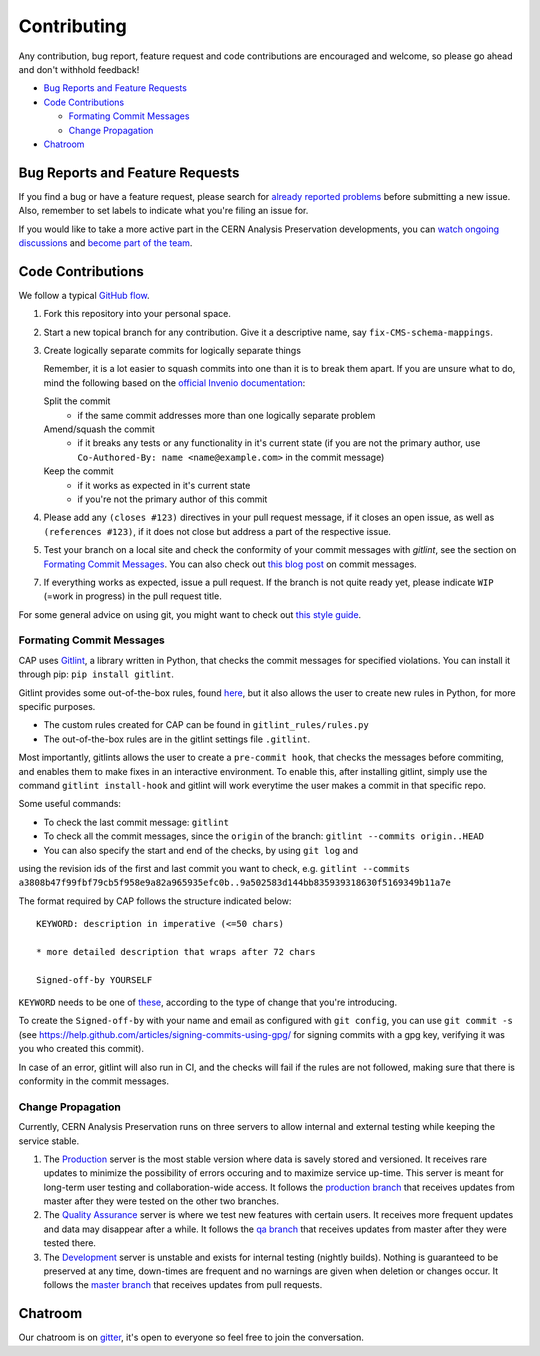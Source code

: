 ==============
 Contributing
==============

Any contribution, bug report, feature request and code contributions are
encouraged and welcome, so please go ahead and don't withhold feedback!

- `Bug Reports and Feature Requests`_
- `Code Contributions`_

  - `Formating Commit Messages`_
  - `Change Propagation`_

- `Chatroom`_

Bug Reports and Feature Requests
================================

If you find a bug or have a feature request, please search for
`already reported problems
<https://github.com/cernanalysispreservation/analysispreservation.cern.ch/issues>`_
before submitting a new issue. Also, remember to set labels to
indicate what you're filing an issue for.

If you would like to take a more active part in the CERN Analysis
Preservation developments, you can `watch ongoing discussions
<https://github.com/cernanalysispreservation/analysispreservation.cern.ch/notifications>`_
and `become part of the team
<https://github.com/orgs/cernanalysispreservation/teams>`_.

Code Contributions
==================

We follow a typical `GitHub flow
<https://guides.github.com/introduction/flow/index.html>`_.

1. Fork this repository into your personal space.
2. Start a new topical branch for any contribution. Give it a
   descriptive name, say ``fix-CMS-schema-mappings``.
3. Create logically separate commits for logically separate things

   Remember, it is a lot easier to squash commits into one than it is
   to break them apart.
   If you are unsure what to do, mind the following based on the
   `official Invenio documentation
   <https://invenio.readthedocs.io/en/latest/technology/git.html#r1-remarks-on-commit-history>`_:

   Split the commit
     * if the same commit addresses more than one logically separate
       problem
   Amend/squash the commit
     * if it breaks any tests or any functionality in it's current
       state (if you are not the primary author, use
       ``Co-Authored-By: name <name@example.com>`` in the commit
       message)
   Keep the commit
     * if it works as expected in it's current state
     * if you're not the primary author of this commit


4. Please add any ``(closes #123)`` directives in your pull request
   message, if it closes an open issue, as well as
   ``(references #123)``, if it does not close but address a part of
   the respective issue.
5. Test your branch on a local site and check the conformity of your
   commit messages with `gitlint`, see the section on
   `Formating Commit Messages`_. You can also check out `this blog post
   <http://tbaggery.com/2008/04/19/a-note-about-git-commit-messages.html>`_
   on commit messages.
7. If everything works as expected, issue a pull request.
   If the branch is not quite ready yet, please indicate ``WIP``
   (=work in progress) in the pull request title.

For some general advice on using git, you might want to check out `this
style guide <https://github.com/agis-/git-style-guide>`_.

Formating Commit Messages
-------------------------

CAP uses `Gitlint <https://jorisroovers.com/gitlint/>`_, a library written in Python,
that checks the commit messages for specified violations. You can install it through pip: ``pip install gitlint``.

Gitlint provides some out-of-the-box rules, found `here <https://jorisroovers.com/gitlint/rules/>`_,
but it also allows the user to create new rules in Python, for more specific purposes.

* The custom rules created for CAP can be found in ``gitlint_rules/rules.py``

* The out-of-the-box rules are in the gitlint settings file ``.gitlint``.

Most importantly, gitlints allows the user to create a ``pre-commit hook``, that checks the messages
before commiting, and enables them to make fixes in an interactive environment.
To enable this, after installing gitlint, simply use the command ``gitlint install-hook``
and gitlint will work everytime the user makes a commit in that specific repo.

Some useful commands:

* To check the last commit message: ``gitlint``

* To check all the commit messages, since the ``origin`` of the branch: ``gitlint --commits origin..HEAD``

* You can also specify the start and end of the checks, by using ``git log`` and
using the revision ids of the first and last commit you want to check, e.g. ``gitlint --commits a3808b47f99fbf79cb5f958e9a82a965935efc0b..9a502583d144bb835939318630f5169349b11a7e``


The format required by CAP follows the structure indicated below:

::

    KEYWORD: description in imperative (<=50 chars)

    * more detailed description that wraps after 72 chars

    Signed-off-by YOURSELF

``KEYWORD`` needs to be one of
`these <https://github.com/cernanalysispreservation/analysispreservation.cern.ch/blob/master/scripts/gitlint_rules/rules.py>`_,
according to the type of change that you're introducing.

To create the ``Signed-off-by`` with your name and email as configured
with ``git config``, you can use ``git commit -s`` (see
https://help.github.com/articles/signing-commits-using-gpg/ for signing
commits with a gpg key, verifying it was you who created this commit).

In case of an error, gitlint will also run in CI, and the checks will fail if the rules are not followed,
making sure that there is conformity in the commit messages.

Change Propagation
------------------

Currently, CERN Analysis Preservation runs on three servers to allow
internal and external testing while keeping the service stable.

1. The `Production <https://analysispreservation.cern.ch>`_ server is
   the most stable version where data is savely stored and versioned.
   It receives rare updates to minimize the possibility of errors
   occuring and to maximize service up-time. This server is meant for
   long-term user testing and collaboration-wide access.
   It follows the `production branch
   <https://github.com/cernanalysispreservation/analysispreservation.cern.ch/tree/production>`_
   that receives updates from master after they were tested on the other
   two branches.
2. The `Quality Assurance <https://analysispreservation-qa.cern.ch>`_
   server is where we test new features with certain users. It receives
   more frequent updates and data may disappear after a while.
   It follows the `qa branch
   <https://github.com/cernanalysispreservation/analysispreservation.cern.ch/tree/qa>`_
   that receives updates from master after they were tested there.
3. The `Development <https://analysispreservation-dev.cern.ch>`_ server
   is unstable and exists for internal testing (nightly builds). Nothing
   is guaranteed to be preserved at any time, down-times are frequent
   and no warnings are given when deletion or changes occur.
   It follows the `master branch
   <https://github.com/cernanalysispreservation/analysispreservation.cern.ch>`_
   that receives updates from pull requests.

Chatroom
========

Our chatroom is on `gitter
<https://gitter.im/cernanalysispreservation/analysispreservation.cern.ch>`_,
it's open to everyone so feel free to join the conversation.
